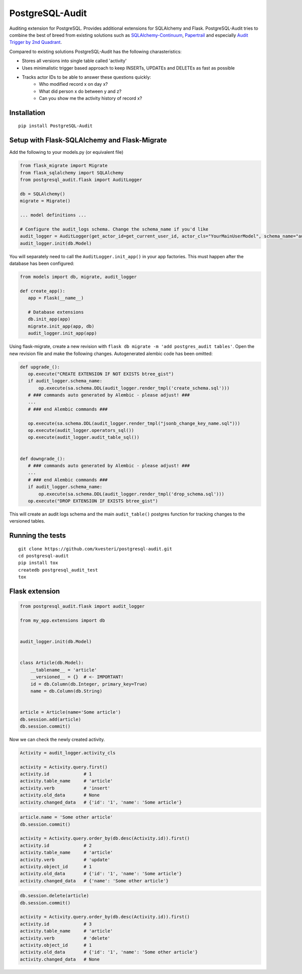 PostgreSQL-Audit
================

|Build Status| |Version Status| |Downloads|

Auditing extension for PostgreSQL. Provides additional extensions for SQLAlchemy and Flask. PostgreSQL-Audit tries to combine the best of breed from existing solutions such as SQLAlchemy-Continuum_, Papertrail_ and especially `Audit Trigger by 2nd Quadrant`_.

Compared to existing solutions PostgreSQL-Audit has the following charasteristics:

- Stores all versions into single table called 'activity'
- Uses minimalistic trigger based approach to keep INSERTs, UPDATEs and DELETEs as fast as possible
- Tracks actor IDs to be able to answer these questions quickly:
    - Who modified record x on day x?
    - What did person x do between y and z?
    - Can you show me the activity history of record x?


.. _Audit Trigger by 2nd Quadrant: https://github.com/2ndQuadrant/audit-trigger

.. _Papertrail: https://github.com/airblade/paper_trail

.. _SQLAlchemy-Continuum: https://github.com/kvesteri/SQLAlchemy-Continuum


Installation
------------

::

    pip install PostgreSQL-Audit


Setup with Flask-SQLAlchemy and Flask-Migrate
--------------------
Add the following to your models.py (or equivalent file)

.. code-block:: python


    from flask_migrate import Migrate
    from flask_sqlalchemy import SQLAlchemy
    from postgresql_audit.flask import AuditLogger

    db = SQLAlchemy()
    migrate = Migrate()

    ... model definitions ...

    # Configure the audit_logs schema. Change the schema_name if you'd like
    audit_logger = AuditLogger(get_actor_id=get_current_user_id, actor_cls="YourMainUserModel", schema_name="audit_logs")
    audit_logger.init(db.Model)


You will separately need to call the ``AuditLogger.init_app()`` in your app factories.
This must happen after the database has been configured:

.. code-block:: python


 from models import db, migrate, audit_logger

 def create_app():
    app = Flask(__name__)

    # Database extensions
    db.init_app(app)
    migrate.init_app(app, db)
    audit_logger.init_app(app)


Using flask-migrate, create a new revision with ``flask db migrate -m 'add postgres_audit tables'``.
Open the new revision file and make the following changes. Autogenerated alembic code has been omitted:

.. code-block:: python

 def upgrade_():
    op.execute("CREATE EXTENSION IF NOT EXISTS btree_gist")
    if audit_logger.schema_name:
        op.execute(sa.schema.DDL(audit_logger.render_tmpl('create_schema.sql')))
    # ### commands auto generated by Alembic - please adjust! ###
    ...
    # ### end Alembic commands ###

    op.execute(sa.schema.DDL(audit_logger.render_tmpl("jsonb_change_key_name.sql")))
    op.execute(audit_logger.operators_sql())
    op.execute(audit_logger.audit_table_sql())


 def downgrade_():
    # ### commands auto generated by Alembic - please adjust! ###
    ...
    # ### end Alembic commands ###
    if audit_logger.schema_name:
        op.execute(sa.schema.DDL(audit_logger.render_tmpl('drop_schema.sql')))
    op.execute("DROP EXTENSION IF EXISTS btree_gist")


This will create an audit logs schema and the main ``audit_table()`` postgres function for tracking changes to the versioned tables.



Running the tests
-----------------

::

    git clone https://github.com/kvesteri/postgresql-audit.git
    cd postgresql-audit
    pip install tox
    createdb postgresql_audit_test
    tox


Flask extension
---------------

.. code-block:: python


    from postgresql_audit.flask import audit_logger

    from my_app.extensions import db


    audit_logger.init(db.Model)


    class Article(db.Model):
        __tablename__ = 'article'
        __versioned__ = {}  # <- IMPORTANT!
        id = db.Column(db.Integer, primary_key=True)
        name = db.Column(db.String)


    article = Article(name='Some article')
    db.session.add(article)
    db.session.commit()



Now we can check the newly created activity.

.. code-block:: python

    Activity = audit_logger.activity_cls

    activity = Activity.query.first()
    activity.id             # 1
    activity.table_name     # 'article'
    activity.verb           # 'insert'
    activity.old_data       # None
    activity.changed_data   # {'id': '1', 'name': 'Some article'}


.. code-block:: python

    article.name = 'Some other article'
    db.session.commit()

    activity = Activity.query.order_by(db.desc(Activity.id)).first()
    activity.id             # 2
    activity.table_name     # 'article'
    activity.verb           # 'update'
    activity.object_id      # 1
    activity.old_data       # {'id': '1', 'name': 'Some article'}
    activity.changed_data   # {'name': 'Some other article'}


.. code-block:: python

    db.session.delete(article)
    db.session.commit()

    activity = Activity.query.order_by(db.desc(Activity.id)).first()
    activity.id             # 3
    activity.table_name     # 'article'
    activity.verb           # 'delete'
    activity.object_id      # 1
    activity.old_data       # {'id': '1', 'name': 'Some other article'}
    activity.changed_data   # None


.. |Build Status| image:: https://github.com/kvesteri/postgresql-audit/actions/workflows/test.yml/badge.svg?branch=master
.. |Version Status| image:: https://img.shields.io/pypi/v/PostgreSQL-Audit.svg
   :target: https://pypi.python.org/pypi/PostgreSQL-Audit/
.. |Downloads| image:: https://img.shields.io/pypi/dm/PostgreSQL-Audit.svg
   :target: https://pypi.python.org/pypi/PostgreSQL-Audit/
